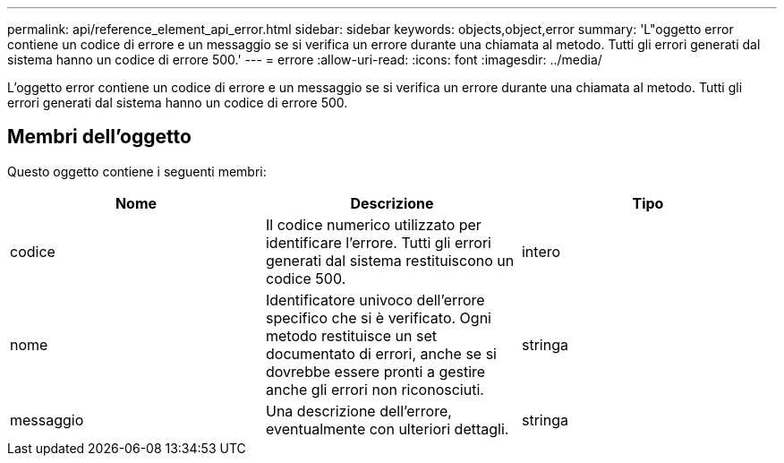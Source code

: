 ---
permalink: api/reference_element_api_error.html 
sidebar: sidebar 
keywords: objects,object,error 
summary: 'L"oggetto error contiene un codice di errore e un messaggio se si verifica un errore durante una chiamata al metodo. Tutti gli errori generati dal sistema hanno un codice di errore 500.' 
---
= errore
:allow-uri-read: 
:icons: font
:imagesdir: ../media/


[role="lead"]
L'oggetto error contiene un codice di errore e un messaggio se si verifica un errore durante una chiamata al metodo. Tutti gli errori generati dal sistema hanno un codice di errore 500.



== Membri dell'oggetto

Questo oggetto contiene i seguenti membri:

|===
| Nome | Descrizione | Tipo 


 a| 
codice
 a| 
Il codice numerico utilizzato per identificare l'errore. Tutti gli errori generati dal sistema restituiscono un codice 500.
 a| 
intero



 a| 
nome
 a| 
Identificatore univoco dell'errore specifico che si è verificato. Ogni metodo restituisce un set documentato di errori, anche se si dovrebbe essere pronti a gestire anche gli errori non riconosciuti.
 a| 
stringa



 a| 
messaggio
 a| 
Una descrizione dell'errore, eventualmente con ulteriori dettagli.
 a| 
stringa

|===
